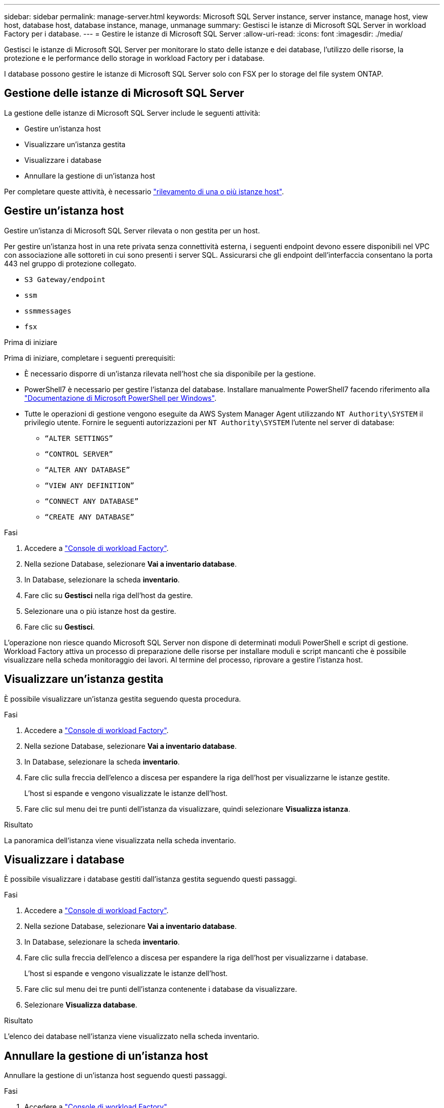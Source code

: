 ---
sidebar: sidebar 
permalink: manage-server.html 
keywords: Microsoft SQL Server instance, server instance, manage host, view host, database host, database instance, manage, unmanage 
summary: Gestisci le istanze di Microsoft SQL Server in workload Factory per i database. 
---
= Gestire le istanze di Microsoft SQL Server
:allow-uri-read: 
:icons: font
:imagesdir: ./media/


[role="lead"]
Gestisci le istanze di Microsoft SQL Server per monitorare lo stato delle istanze e dei database, l'utilizzo delle risorse, la protezione e le performance dello storage in workload Factory per i database.

I database possono gestire le istanze di Microsoft SQL Server solo con FSX per lo storage del file system ONTAP.



== Gestione delle istanze di Microsoft SQL Server

La gestione delle istanze di Microsoft SQL Server include le seguenti attività:

* Gestire un'istanza host
* Visualizzare un'istanza gestita
* Visualizzare i database
* Annullare la gestione di un'istanza host


Per completare queste attività, è necessario link:detect-host.html["rilevamento di una o più istanze host"^].



== Gestire un'istanza host

Gestire un'istanza di Microsoft SQL Server rilevata o non gestita per un host.

Per gestire un'istanza host in una rete privata senza connettività esterna, i seguenti endpoint devono essere disponibili nel VPC con associazione alle sottoreti in cui sono presenti i server SQL. Assicurarsi che gli endpoint dell'interfaccia consentano la porta 443 nel gruppo di protezione collegato.

* `S3 Gateway/endpoint`
* `ssm`
* `ssmmessages`
* `fsx`


.Prima di iniziare
Prima di iniziare, completare i seguenti prerequisiti:

* È necessario disporre di un'istanza rilevata nell'host che sia disponibile per la gestione.
* PowerShell7 è necessario per gestire l'istanza del database. Installare manualmente PowerShell7 facendo riferimento alla link:https://learn.microsoft.com/en-us/powershell/scripting/developer/module/installing-a-powershell-module?view=powershell-7.4["Documentazione di Microsoft PowerShell per Windows"^].
* Tutte le operazioni di gestione vengono eseguite da AWS System Manager Agent utilizzando `NT Authority\SYSTEM` il privilegio utente. Fornire le seguenti autorizzazioni per `NT Authority\SYSTEM` l'utente nel server di database:
+
** `“ALTER SETTINGS”`
** `“CONTROL SERVER”`
** `“ALTER ANY DATABASE”`
** `“VIEW ANY DEFINITION”`
** `“CONNECT ANY DATABASE”`
** `“CREATE ANY DATABASE”`




.Fasi
. Accedere a link:https://console.workloads.netapp.com["Console di workload Factory"^].
. Nella sezione Database, selezionare *Vai a inventario database*.
. In Database, selezionare la scheda *inventario*.
. Fare clic su *Gestisci* nella riga dell'host da gestire.
. Selezionare una o più istanze host da gestire.
. Fare clic su *Gestisci*.


L'operazione non riesce quando Microsoft SQL Server non dispone di determinati moduli PowerShell e script di gestione. Workload Factory attiva un processo di preparazione delle risorse per installare moduli e script mancanti che è possibile visualizzare nella scheda monitoraggio dei lavori. Al termine del processo, riprovare a gestire l'istanza host.



== Visualizzare un'istanza gestita

È possibile visualizzare un'istanza gestita seguendo questa procedura.

.Fasi
. Accedere a link:https://console.workloads.netapp.com["Console di workload Factory"^].
. Nella sezione Database, selezionare *Vai a inventario database*.
. In Database, selezionare la scheda *inventario*.
. Fare clic sulla freccia dell'elenco a discesa per espandere la riga dell'host per visualizzarne le istanze gestite.
+
L'host si espande e vengono visualizzate le istanze dell'host.

. Fare clic sul menu dei tre punti dell'istanza da visualizzare, quindi selezionare *Visualizza istanza*.


.Risultato
La panoramica dell'istanza viene visualizzata nella scheda inventario.



== Visualizzare i database

È possibile visualizzare i database gestiti dall'istanza gestita seguendo questi passaggi.

.Fasi
. Accedere a link:https://console.workloads.netapp.com["Console di workload Factory"^].
. Nella sezione Database, selezionare *Vai a inventario database*.
. In Database, selezionare la scheda *inventario*.
. Fare clic sulla freccia dell'elenco a discesa per espandere la riga dell'host per visualizzarne i database.
+
L'host si espande e vengono visualizzate le istanze dell'host.

. Fare clic sul menu dei tre punti dell'istanza contenente i database da visualizzare.
. Selezionare *Visualizza database*.


.Risultato
L'elenco dei database nell'istanza viene visualizzato nella scheda inventario.



== Annullare la gestione di un'istanza host

Annullare la gestione di un'istanza host seguendo questi passaggi.

.Fasi
. Accedere a link:https://console.workloads.netapp.com["Console di workload Factory"^].
. Nella sezione Database, selezionare *Vai a inventario database*.
. In Database, selezionare la scheda *inventario*.
. Fare clic sulla freccia dell'elenco a discesa per espandere la riga dell'istanza host da annullare la gestione.
+
L'host si espande e vengono visualizzate le istanze dell'host.

. Fare clic sul menu dei tre punti dell'istanza da annullare la gestione.
. Selezionare *Annulla gestione*.


.Risultato
L'istanza host è ora non gestita.
